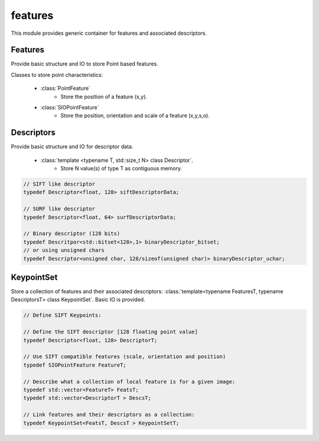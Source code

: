 *******************
features
*******************

This module provides generic container for features and associated descriptors.

Features 
=============

Provide basic structure and IO to store Point based features.

Classes to store point characteristics:

 * :class:`PointFeature`
    * Store the position of a feature (x,y).

 * :class:`SIOPointFeature`
    * Store the position, orientation and scale of a feature (x,y,s,o).

Descriptors 
=============

Provide basic structure and IO for descriptor data.

 * :class:`template <typename T, std::size_t N> class Descriptor`.
    * Store N value(s) of type T as contiguous memory.

.. code-block:: c++ 

  // SIFT like descriptor
  typedef Descriptor<float, 128> siftDescriptorData;

  // SURF like descriptor
  typedef Descriptor<float, 64> surfDescriptorData;

  // Binary descriptor (128 bits)
  typedef Descritpor<std::bitset<128>,1> binaryDescriptor_bitset;
  // or using unsigned chars
  typedef Descriptor<unsigned char, 128/sizeof(unsigned char)> binaryDescriptor_uchar;


KeypointSet 
=============

Store a collection of features and their associated descriptors: :class:`template<typename FeaturesT, typename DescriptorsT> class KeypointSet`. Basic IO is provided.

.. code-block:: c++ 

  // Define SIFT Keypoints:

  // Define the SIFT descriptor [128 floating point value]
  typedef Descriptor<float, 128> DescriptorT;

  // Use SIFT compatible features (scale, orientation and position)
  typedef SIOPointFeature FeatureT;

  // Describe what a collection of local feature is for a given image:
  typedef std::vector<FeatureT> FeatsT;
  typedef std::vector<DescriptorT > DescsT;

  // Link features and their descriptors as a collection:
  typedef KeypointSet<FeatsT, DescsT > KeypointSetT;

 

